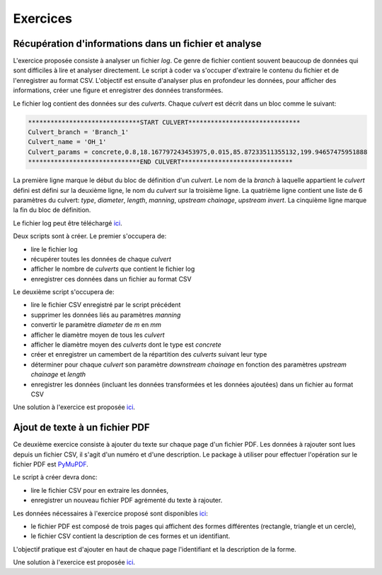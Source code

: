 Exercices
==========

Récupération d'informations dans un fichier et analyse
--------------------------------------------------------

L'exercice proposée consiste à analyser un fichier *log*. Ce
genre de fichier contient souvent beaucoup de données qui
sont difficiles à lire et analyser directement. Le script à
coder va s'occuper d'extraire le contenu du fichier et
de l'enregistrer au format CSV. L'objectif est ensuite d'analyser
plus en profondeur les données, pour afficher des informations,
créer une figure et enregistrer des données transformées.

Le fichier log contient des données sur des *culverts*. Chaque *culvert*
est décrit dans un bloc comme le suivant:

.. code-block::

    ******************************START CULVERT******************************
    Culvert_branch = 'Branch_1'
    Culvert_name = 'OH_1'
    Culvert_params = concrete,0.8,18.167797243453975,0.015,85.87233511355132,199.94657475951888
    ******************************END CULVERT******************************

La première ligne marque le début du bloc de définition
d'un *culvert*.
Le nom de la *branch* à laquelle appartient le *culvert* défini est
défini sur la deuxième ligne, le nom du *culvert* sur
la troisième ligne. La quatrième ligne contient une liste
de 6 paramètres du culvert: *type*, *diameter*, *length*, *manning*,
*upstream chainage*, *upstream invert*.
La cinquième ligne marque la fin du bloc de définition.

Le fichier log peut être téléchargé `ici <https://raw.githubusercontent.com/maximlt/PythonScript/master/exercices/loganalysis/culvert_logfile.txt>`__.

Deux scripts sont à créer. Le premier s'occupera de:

* lire le fichier log
* récupérer toutes les données de chaque *culvert*
* afficher le nombre de *culverts* que contient le fichier log
* enregistrer ces données dans un fichier au format CSV 

Le deuxième script s'occupera de:

* lire le fichier CSV enregistré par le script précédent
* supprimer les données liés au paramètres *manning*
* convertir le paramètre *diameter* de *m* en *mm*
* afficher le diamètre moyen de tous les *culvert*
* afficher le diamètre moyen des *culverts* dont le type est *concrete*
* créer et enregistrer un camembert de la répartition
  des *culverts* suivant leur type
* déterminer pour chaque *culvert* son paramètre *downstream chainage*
  en fonction des paramètres *upstream chainage* et *length*
* enregistrer les données (incluant les données transformées et 
  les données ajoutées) dans un fichier au format CSV

Une solution à l'exercice est proposée `ici <https://github.com/maximlt/PythonScript/tree/master/exercices/loganalysis/solution>`__.

Ajout de texte à un fichier PDF
--------------------------------

Ce deuxième exercice consiste à ajouter du texte sur chaque page d'un fichier PDF.
Les données à rajouter sont lues depuis un fichier CSV, il s'agit d'un numéro et 
d'une description. Le package à utiliser pour effectuer l'opération sur le fichier PDF
est `PyMuPDF <https://pymupdf.readthedocs.io/en/latest/>`__.

Le script à créer devra donc:

* lire le fichier CSV pour en extraire les données,
* enregistrer un nouveau fichier PDF agrémenté du texte à rajouter.

Les données nécessaires à l'exercice proposé sont disponibles `ici <https://github.com/maximlt/PythonScript/tree/master/exercices/modifpdf>`__:

* le fichier PDF est composé de trois pages qui affichent des formes différentes (rectangle, triangle et un cercle),
* le fichier CSV contient la description de ces formes et un identifiant.

L'objectif pratique est d'ajouter en haut de chaque page l'identifiant et la description de la forme.

Une solution à l'exercice est proposée `ici <https://github.com/maximlt/PythonScript/tree/master/exercices/modifpdf/solution>`__.
